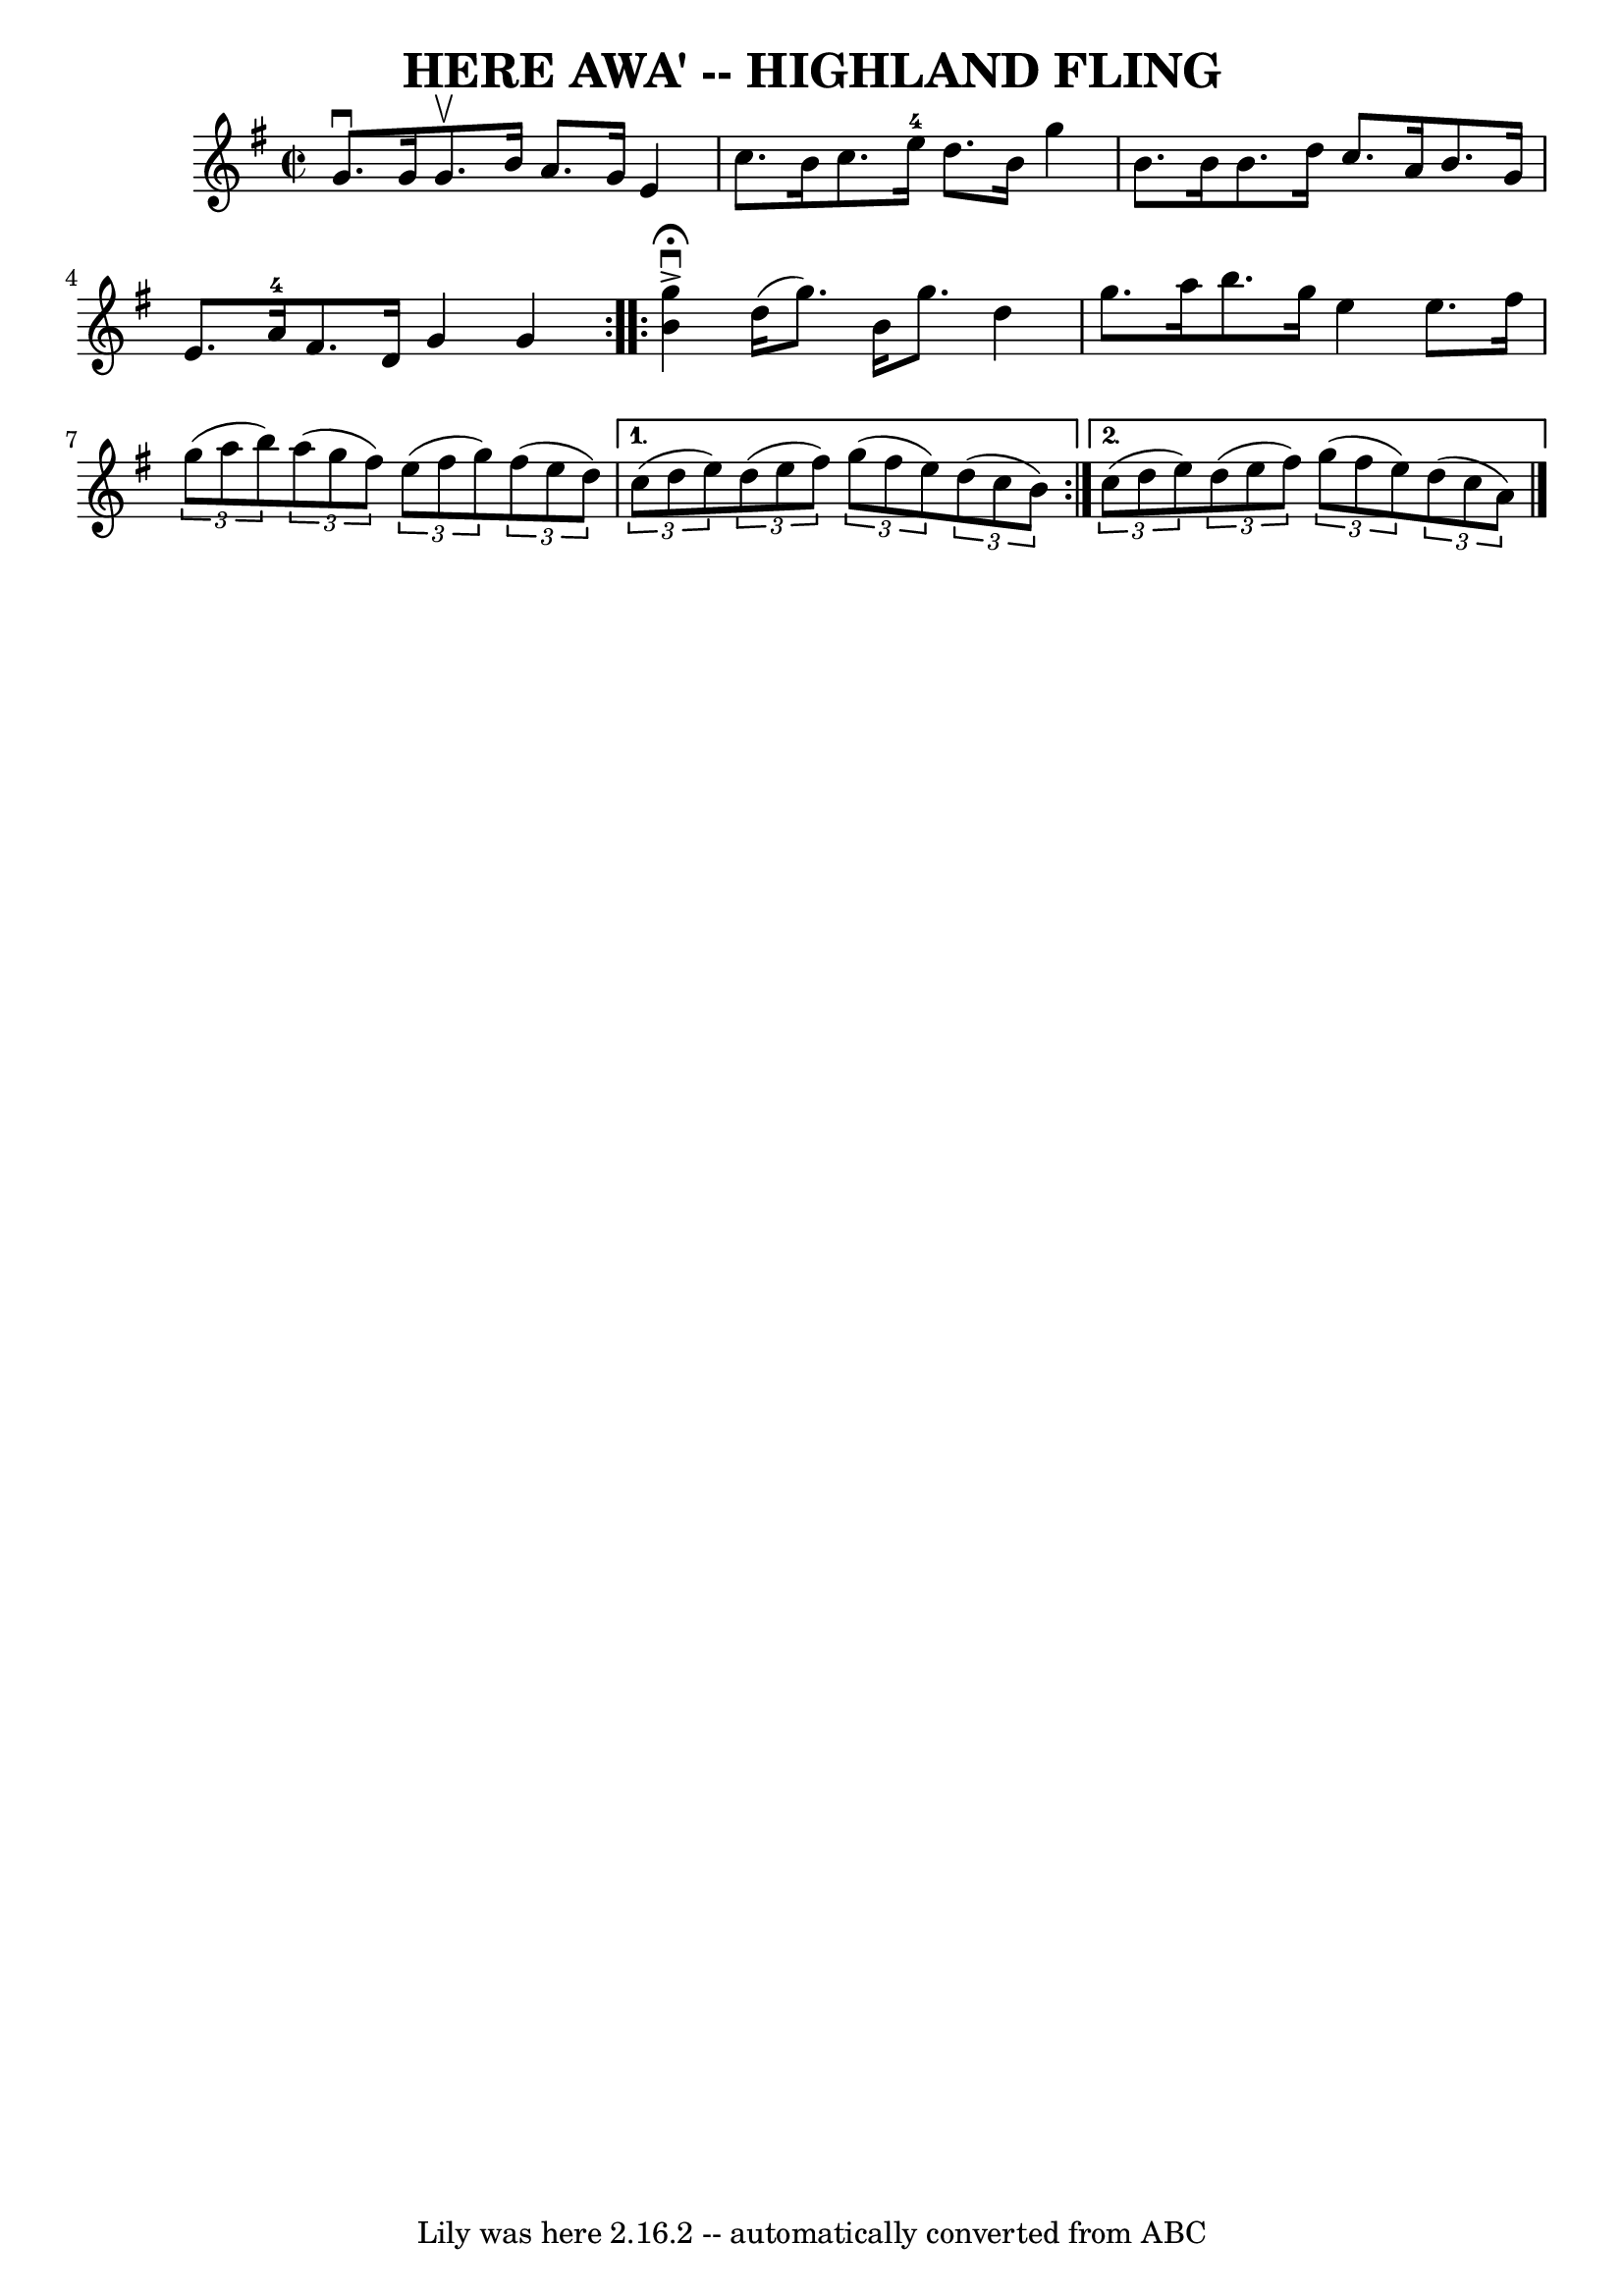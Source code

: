 \version "2.7.40"
\header {
	book = "Ryan's Mammoth Collection of Fiddle Tunes"
	crossRefNumber = "1"
	footnotes = ""
	tagline = "Lily was here 2.16.2 -- automatically converted from ABC"
	title = "HERE AWA' -- HIGHLAND FLING"
}
voicedefault =  {
\set Score.defaultBarType = "empty"

\override Staff.TimeSignature #'style = #'C
 \time 2/2 \key g \major   \repeat volta 2 {   g'8. ^\downbow   g'16    g'8. 
^\upbow   b'16    a'8.    g'16    e'4    \bar "|"   c''8.    b'16    c''8.    
e''16-4   d''8.    b'16    g''4        \bar "|"   b'8.    b'16    b'8.    
d''16    c''8.    a'16    b'8.    g'16    \bar "|"   e'8.    a'16-4   fis'8. 
   d'16    g'4    g'4    }     \repeat volta 2 {   <<   g''4 
^\fermata^\accent^\downbow   b'4   >> d''16 (   g''8.  -)   b'16    g''8.  -)   
d''4    \bar "|"   g''8.    a''16    b''8.    g''16    e''4    e''8.    fis''16 
       \bar "|"   \times 2/3 {   g''8 (   a''8    b''8  -) }   \times 2/3 {   
a''8 (   g''8    fis''8  -) }   \times 2/3 {   e''8 (   fis''8    g''8  -) }   
\times 2/3 {   fis''8 (   e''8    d''8  -) }   } \alternative{{   \times 2/3 {  
 c''8 (   d''8    e''8  -) }   \times 2/3 {   d''8 (   e''8    fis''8  -) }   
\times 2/3 {   g''8 (   fis''8    e''8  -) }   \times 2/3 {   d''8 (   c''8    
b'8  -) }       } {   \times 2/3 {   c''8 (   d''8    e''8  -) }   \times 2/3 { 
  d''8 (   e''8    fis''8  -) }   \times 2/3 {   g''8 (   fis''8    e''8  -) }  
 \times 2/3 {   d''8 (   c''8    a'8  -) }   <<   \bar "|."  >>   }}
}

\score{
    <<

	\context Staff="default"
	{
	    \voicedefault 
	}

    >>
	\layout {
	}
	\midi {}
}
